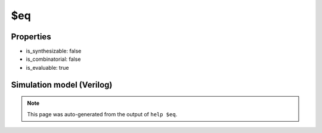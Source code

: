 $eq
===

.. cell:def:: $eq
   :title: $eq

   No help message for this cell type found.

Properties
----------

- is_synthesizable: false
- is_combinatorial: false
- is_evaluable: true

Simulation model (Verilog)
--------------------------

.. code-block:: verilog
   :caption: simlib.v:687

   module \$eq (A, B, Y);
       
       parameter A_SIGNED = 0;
       parameter B_SIGNED = 0;
       parameter A_WIDTH = 0;
       parameter B_WIDTH = 0;
       parameter Y_WIDTH = 0;
       
       input [A_WIDTH-1:0] A;
       input [B_WIDTH-1:0] B;
       output [Y_WIDTH-1:0] Y;
       
       generate
           if (A_SIGNED && B_SIGNED) begin:BLOCK1
               assign Y = $signed(A) == $signed(B);
           end else begin:BLOCK2
               assign Y = A == B;
           end
       endgenerate
       
   endmodule

.. note::

   This page was auto-generated from the output of
   ``help $eq``.
